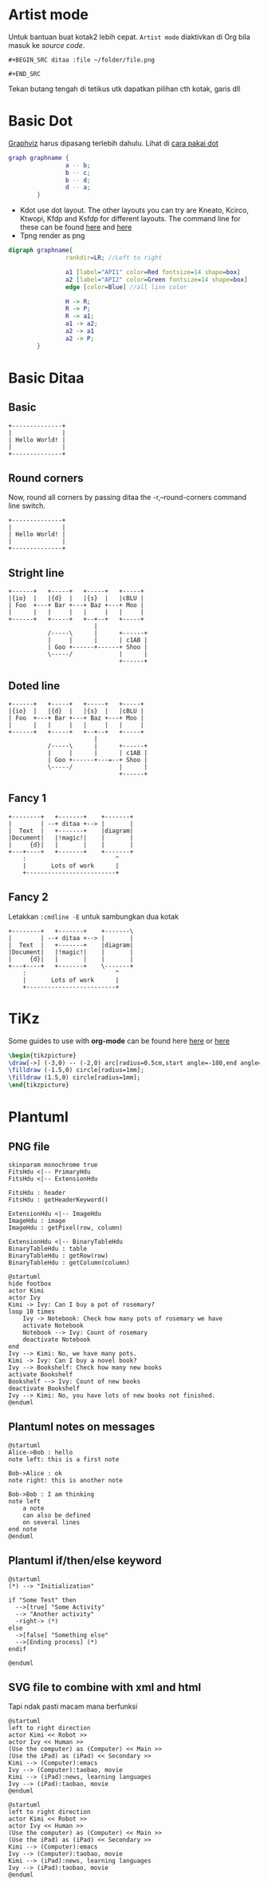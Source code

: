 
* Artist mode
Untuk bantuan buat kotak2 lebih cepat. =Artist mode= diaktivkan di Org bila masuk ke /source code/.

#+BEGIN_EXAMPLE
#+BEGIN_SRC ditaa :file ~/folder/file.png

#+END_SRC
#+END_EXAMPLE

Tekan butang tengah di tetikus utk dapatkan pilihan cth kotak, garis dll

* Basic Dot
[[https://graphviz.org/download/][Graphviz]] harus dipasang terlebih dahulu. Lihat di [[http://www.tonyballantyne.com/graphs.html#sec-2-1][cara pakai dot]]
#+begin_src dot :file ~/Test/example1.png :cmdline -Kdot -Tpng
graph graphname {
                a -- b;
                b -- c;
                b -- d;
                d -- a;
        }
#+end_src

#+RESULTS:
[[file:~/Test/example1.png]]

- Kdot use dot layout. The other layouts you can try are Kneato, Kcirco, Ktwopi, Kfdp
  and Ksfdp for different layouts. The command line for these can be found [[http://svitsrv25.epfl.ch/R-doc/library/Rgraphviz/html/GraphvizLayouts.html][here]] and [[http://graphviz.org/content/command-line-invocation][here]]
- Tpng render as png


#+begin_src dot :file ~/Test/api2.png
  digraph graphname{
                  rankdir=LR; //Left to right

                  a1 [label="API1" color=Red fontsize=14 shape=box]
                  a2 [label="API2" color=Green fontsize=14 shape=box]
                  edge [color=Blue] //all line color

                  H -> R;
                  R -> P;
                  R -> a1;
                  a1 -> a2;
                  a2 -> a1
                  a2 -> P;
          }

#+end_src

#+RESULTS:
[[file:~/Test/api2.png]]


* Basic Ditaa

** Basic
#+BEGIN_SRC ditaa :file ~/Test/hello-world.png
+--------------+
|              |
| Hello World! |
|              |
+--------------+
#+END_SRC

#+RESULTS:
[[file:~/Test/hello-world.png]]

** Round corners
Now, round all corners by passing ditaa the -r,--round-corners command line switch.

#+BEGIN_SRC ditaa :file ~/Test/hello-world-round.png :cmdline -r
+--------------+
|              |
| Hello World! |
|              |
+--------------+
#+END_SRC

#+RESULTS:
[[file:~/Test/hello-world-round.png]]

** Stright line
#+begin_src ditaa :file ~/Test/ditaa-seqboxes-line.png
+------+   +-----+   +-----+   +-----+
|{io}  |   |{d}  |   |{s}  |   |cBLU |
| Foo  +---+ Bar +---+ Baz +---+ Moo |
|      |   |     |   |     |   |     |
+------+   +-----+   +--+--+   +-----+
                        |
           /-----\      |      +------+
           |     |      |      | c1AB |
           | Goo +------+------+ Shoo |
           \-----/             |      |
                               +------+
#+end_src

#+RESULTS:
[[file:~/Test/ditaa-seqboxes-line.png]]

** Doted line
#+begin_src ditaa :file ~/Test/ditaa-seqboxes-dot2.png
+------+   +-----+   +-----+   +-----+
|{io}  |   |{d}  |   |{s}  |   |cBLU |
| Foo  +---+ Bar +---+ Baz +---+ Moo |
|      |   |     |   |     |   |     |
+------+   +-----+   +--+--+   +-----+
                        |
           /-----\      |      +------+
           |     |      |      | c1AB |
           | Goo +------+---=--+ Shoo |
           \-----/             |      |
                               +------+
#+end_src

#+RESULTS:
[[file:~/Test/ditaa-seqboxes-dot2.png]]

** Fancy 1
#+begin_src ditaa :file ~/Test/fancy-ditaa.png
      +--------+   +-------+    +-------+
      |        | --+ ditaa +--> |       |
      |  Text  |   +-------+    |diagram|
      |Document|   |!magic!|    |       |
      |     {d}|   |       |    |       |
      +---+----+   +-------+    +-------+
          :                         ^
          |       Lots of work      |
          +-------------------------+
#+end_src

#+RESULTS:
[[file:~/Test/fancy-ditaa.png]]

** Fancy 2
Letakkan =:cmdline -E= untuk sambungkan dua kotak
#+begin_src ditaa :file ~/Test/fancy-ditaa2.png :cmdline -E
      +--------+   +-------+    +-------\
      |        | --+ ditaa +--> |       |
      |  Text  |   +-------+    |diagram|
      |Document|   |!magic!|    |       |
      |     {d}|   |       |    |       |
      +---+----+   +-------+    \-------+
          :                         ^
          |       Lots of work      |
          +-------------------------+
#+end_src

#+RESULTS:
[[file:~/Test/fancy-ditaa2.png]]
* TiKz

Some guides to use with **org-mode** can be found here [[https://www.homepages.ucl.ac.uk/~ucahjde/blog/tikz.html][here]] or [[https://gist.github.com/RyanGreenup/79a8eb780ff958267730c7e5845f1045][here]]

#+LATEX_HEADER: \usepackage{svg}
#+LATEX_HEADER: \usepackage{tikz}

#+NAME: tikz-eg-oneline
#+CAPTION: How to produce Tikz in Org-mode

#+HEADER: :exports results
#+HEADER: :imagemagick yes
#+HEADER: :results output graphics file
#+HEADER: :file contour.svg
#+BEGIN_SRC latex
\begin{tikzpicture}
\draw[->] (-3,0) -- (-2,0) arc[radius=0.5cm,start angle=-180,end angle=0] (-1,0) -- (1,0) arc[radius=0.5cm,start angle=180,end angle=0] (2,0) -- (3,0);
\filldraw (-1.5,0) circle[radius=1mm];
\filldraw (1.5,0) circle[radius=1mm];
\end{tikzpicture}
#+END_src

* Plantuml

** PNG file
#+begin_src plantuml :file ~/Test/class_diagram.png
skinparam monochrome true
FitsHdu <|-- PrimaryHdu
FitsHdu <|-- ExtensionHdu

FitsHdu : header
FitsHdu : getHeaderKeyword()

ExtensionHdu <|-- ImageHdu
ImageHdu : image
ImageHdu : getPixel(row, column)

ExtensionHdu <|-- BinaryTableHdu
BinaryTableHdu : table
BinaryTableHdu : getRow(row)
BinaryTableHdu : getColumn(column)
#+end_src

#+RESULTS:
[[file:~/Test/class_diagram.png]]


#+begin_src plantuml :file ~/Test/plantuml01.png
  @startuml
  hide footbox
  actor Kimi
  actor Ivy
  Kimi -> Ivy: Can I buy a pot of rosemary?
  loop 10 times
      Ivy -> Notebook: Check how many pots of rosemary we have
      activate Notebook
      Notebook --> Ivy: Count of rosemary
      deactivate Notebook
  end
  Ivy --> Kimi: No, we have many pots.
  Kimi -> Ivy: Can I buy a novel book?
  Ivy --> Bookshelf: Check how many new books
  activate Bookshelf
  Bookshelf --> Ivy: Count of new books
  deactivate Bookshelf
  Ivy --> Kimi: No, you have lots of new books not finished.
  @enduml
#+end_src

#+RESULTS:
[[file:~/Test/plantuml01.png]]
** Plantuml notes on messages

#+BEGIN_SRC plantuml :file ~/Test/plantuml03.png
@startuml
Alice->Bob : hello
note left: this is a first note

Bob->Alice : ok
note right: this is another note

Bob->Bob : I am thinking
note left
	a note
	can also be defined
	on several lines
end note
@enduml
#+END_SRC

#+RESULTS:
[[file:~/Test/plantuml03.png]]
** Plantuml if/then/else keyword

#+BEGIN_SRC plantuml :file ~/Test/plantuml04.png
@startuml
(*) --> "Initialization"

if "Some Test" then
  -->[true] "Some Activity"
  --> "Another activity"
  -right-> (*)
else
  ->[false] "Something else"
  -->[Ending process] (*)
endif

@enduml
#+END_SRC

#+RESULTS:
[[file:~/Test/plantuml04.png]]

** SVG file to combine with xml and html
Tapi ndak pasti macam mana berfunksi

#+begin_src plantuml :file ~/Test/plantuml02.svg
  @startuml
  left to right direction
  actor Kimi << Robot >>
  actor Ivy << Human >>
  (Use the computer) as (Computer) << Main >>
  (Use the iPad) as (iPad) << Secondary >>
  Kimi --> (Computer):emacs
  Ivy --> (Computer):taobao, movie
  Kimi --> (iPad):news, learning languages
  Ivy --> (iPad):taobao, movie
  @enduml
#+end_src

#+RESULTS:
#+BEGIN_HTML
<div style="text-align: center;">
<?xml version="1.0" encoding="UTF-8" standalone="yes"?><svg xmlns="http://www.w3.org/2000/svg" xmlns:xlink="http://www.w3.org/1999/xlink" height="250px" style="width:470px;height:250px;" version="1.1" viewBox="0 0 470 250" width="470px"><defs><filter height="300%" id="f1" width="300%" x="-1" y="-1"><feGaussianBlur result="blurOut" stdDeviation="2.0"/><feColorMatrix in="blurOut" result="blurOut2" type="matrix" values="0 0 0 0 0 0 0 0 0 0 0 0 0 0 0 0 0 0 .4 0"/><feOffset dx="4.0" dy="4.0" in="blurOut2" result="blurOut3"/><feBlend in="SourceGraphic" in2="blurOut3" mode="normal"/></filter></defs><g><ellipse cx="40" cy="34.2969" fill="#FEFECE" filter="url(#f1)" rx="8" ry="8" style="stroke: #A80036; stroke-width: 2.0;"/><path d="M40,42.2969 L40,69.2969 M27,50.2969 L53,50.2969 M40,69.2969 L27,84.2969 M40,69.2969 L53,84.2969 " fill="#FEFECE" filter="url(#f1)" style="stroke: #A80036; stroke-width: 2.0;"/><text fill="#000000" font-family="sans-serif" font-size="14" lengthAdjust="spacingAndGlyphs" textLength="28" x="26" y="104.292">Kimi</text><text fill="#000000" font-family="sans-serif" font-size="14" font-style="italic" lengthAdjust="spacingAndGlyphs" textLength="60" x="10" y="20.9951">«Robot»</text><ellipse cx="40" cy="179.2969" fill="#FEFECE" filter="url(#f1)" rx="8" ry="8" style="stroke: #A80036; stroke-width: 2.0;"/><path d="M40,187.2969 L40,214.2969 M27,195.2969 L53,195.2969 M40,214.2969 L27,229.2969 M40,214.2969 L53,229.2969 " fill="#FEFECE" filter="url(#f1)" style="stroke: #A80036; stroke-width: 2.0;"/><text fill="#000000" font-family="sans-serif" font-size="14" lengthAdjust="spacingAndGlyphs" textLength="17" x="31.5" y="249.292">Ivy</text><text fill="#000000" font-family="sans-serif" font-size="14" font-style="italic" lengthAdjust="spacingAndGlyphs" textLength="68" x="6" y="165.9951">«Human»</text><ellipse cx="381.1501" cy="70.7688" fill="#FEFECE" filter="url(#f1)" rx="82.6501" ry="23.7688" style="stroke: #A80036; stroke-width: 1.5;"/><text fill="#000000" font-family="sans-serif" font-size="14" font-style="italic" lengthAdjust="spacingAndGlyphs" textLength="50" x="356.1501" y="63.8464">«Main»</text><text fill="#000000" font-family="sans-serif" font-size="14" lengthAdjust="spacingAndGlyphs" textLength="125" x="318.6501" y="80.1433">Use the computer</text><ellipse cx="381.1997" cy="200.2447" fill="#FEFECE" filter="url(#f1)" rx="67.1997" ry="25.7447" style="stroke: #A80036; stroke-width: 1.5;"/><text fill="#000000" font-family="sans-serif" font-size="14" font-style="italic" lengthAdjust="spacingAndGlyphs" textLength="92" x="335.1997" y="197.1755">«Secondary»</text><text fill="#000000" font-family="sans-serif" font-size="14" lengthAdjust="spacingAndGlyphs" textLength="87" x="337.6997" y="213.4724">Use the iPad</text><path d="M70.1964,59.12 C119.366,61.005 220.503,64.884 293.879,67.697 " fill="none" style="stroke: #A80036; stroke-width: 1.0;"/><polygon fill="#A80036" points="299.113,67.898,290.274,63.5538,294.1167,67.7051,289.9654,71.5478,299.113,67.898" style="stroke: #A80036; stroke-width: 1.0;"/><text fill="#000000" font-family="sans-serif" font-size="13" lengthAdjust="spacingAndGlyphs" textLength="43" x="164" y="56.0669">emacs</text><path d="M74.1941,203.2966 C119.916,202.4979 203.89,196.6318 268,167 C302.941,150.85 335.461,120.571 356.358,98.322 " fill="none" style="stroke: #A80036; stroke-width: 1.0;"/><polygon fill="#A80036" points="359.866,94.545,350.809,98.4143,356.4621,98.2074,356.6689,103.8605,359.866,94.545" style="stroke: #A80036; stroke-width: 1.0;"/><text fill="#000000" font-family="sans-serif" font-size="13" lengthAdjust="spacingAndGlyphs" textLength="92" x="139.5" y="162.0669">taobao, movie</text><path d="M70.2546,75.224 C80.6996,80.986 92.6849,87.166 104,92 C174.442,122.093 196.993,116.265 268,145 C291.336,154.4434 316.565,166.647 337.16,177.1588 " fill="none" style="stroke: #A80036; stroke-width: 1.0;"/><polygon fill="#A80036" points="341.75,179.5128,335.5667,171.8469,337.3008,177.2314,331.9164,178.9655,341.75,179.5128" style="stroke: #A80036; stroke-width: 1.0;"/><text fill="#000000" font-family="sans-serif" font-size="13" lengthAdjust="spacingAndGlyphs" textLength="161" x="105" y="87.0669">news, learning languages</text><path d="M74.125,216.9012 C83.6036,220.2342 94.0627,223.3148 104,225 C175.863,237.1866 195.55,232.9876 268,225 C285.318,223.0906 303.875,219.5683 320.802,215.7579 " fill="none" style="stroke: #A80036; stroke-width: 1.0;"/><polygon fill="#A80036" points="326,214.5675,316.3344,212.6767,321.1261,215.6832,318.1195,220.475,326,214.5675" style="stroke: #A80036; stroke-width: 1.0;"/><text fill="#000000" font-family="sans-serif" font-size="13" lengthAdjust="spacingAndGlyphs" textLength="92" x="139.5" y="220.0669">taobao, movie</text></g></svg>
</div>
#+END_HTML


#+begin_src plantuml :file ~/Test/plantuml02.png
  @startuml
  left to right direction
  actor Kimi << Robot >>
  actor Ivy << Human >>
  (Use the computer) as (Computer) << Main >>
  (Use the iPad) as (iPad) << Secondary >>
  Kimi --> (Computer):emacs
  Ivy --> (Computer):taobao, movie
  Kimi --> (iPad):news, learning languages
  Ivy --> (iPad):taobao, movie
  @enduml
#+end_src

#+RESULTS:
[[file:~/Test/plantuml02.png]]
